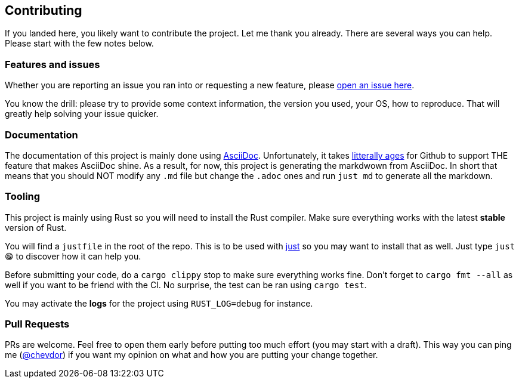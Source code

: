 
== Contributing

If you landed here, you likely want to contribute the project. Let me thank you already.
There are several ways you can help. Please start with the few notes below.


=== Features and issues

Whether you are reporting an issue you ran into or requesting a new feature, please https://github.com/chevdor/srtool-cli/issues/new[open an issue here].

You know the drill: please try to provide some context information, the version you used, your OS, how to reproduce. That will greatly help solving your issue quicker.


=== Documentation

The documentation of this project is mainly done using https://asciidoc.org/[AsciiDoc]. Unfortunately, it takes https://github.com/github/markup/issues/1095[litterally ages] for Github to support THE feature that makes AsciiDoc shine.
As a result, for now, this project is generating the markdwown from AsciiDoc. In short that means that you should NOT modify any `.md` file but change the `.adoc` ones and run `just md` to generate all the markdown.


=== Tooling

This project is mainly using Rust so you will need to install the Rust compiler. Make sure everything works with the latest **stable** version of Rust.

You will find a `justfile` in the root of the repo. This is to be used with https://github.com/casey/just[just] so you may want to install that as well. Just type `just` 😁 to discover how it can help you.

Before submitting your code, do a `cargo clippy` stop to make sure everything works fine. Don't forget to `cargo fmt --all` as well if you want to be friend with the CI. No surprise, the test can be ran using `cargo test`.

You may activate the **logs** for the project using `RUST_LOG=debug` for instance.

=== Pull Requests

PRs are welcome. Feel free to open them early before putting too much effort (you may start with a draft). This way you can ping me (https://github.com/chevdor[@chevdor]) if you want my opinion on what and how you are putting your change together.

